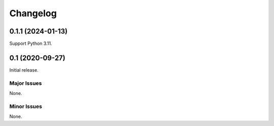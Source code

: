 ############################
Changelog
############################

****************************
0.1.1 (2024-01-13)
****************************

Support Python 3.11.

****************************
0.1 (2020-09-27)
****************************

Initial release.

Major Issues
============================

None.

Minor Issues
============================

None.
